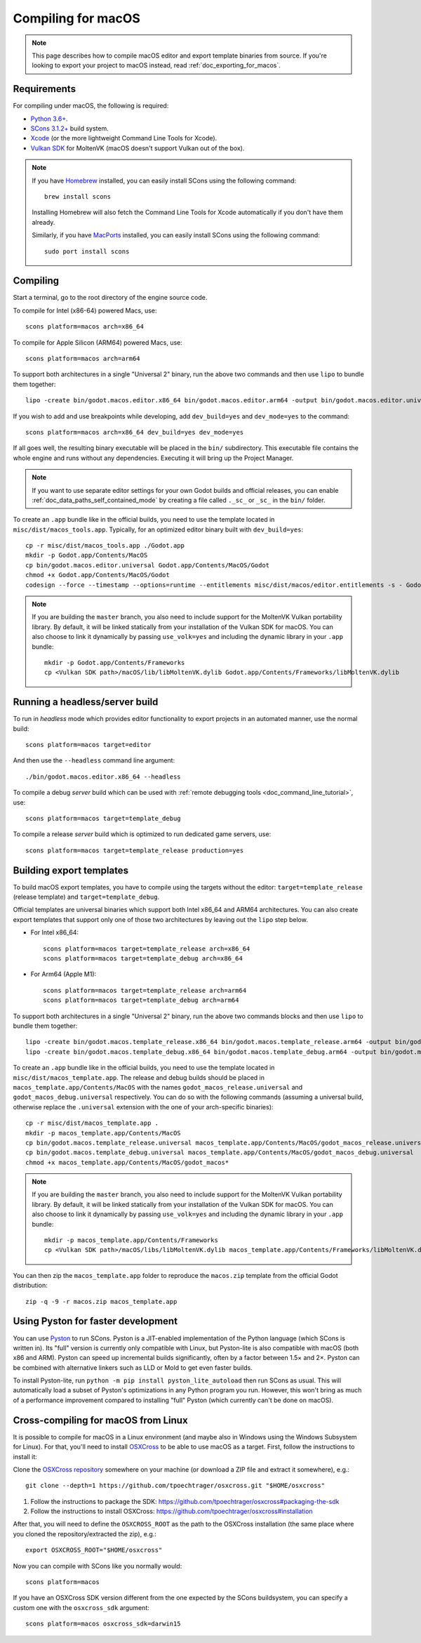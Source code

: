 .. _doc_compiling_for_macos:

Compiling for macOS
===================

.. highlight:: shell

.. note::

    This page describes how to compile macOS editor and export template binaries from source.
    If you're looking to export your project to macOS instead, read :ref:`doc_exporting_for_macos`.

Requirements
------------

For compiling under macOS, the following is required:

- `Python 3.6+ <https://www.python.org/downloads/macos/>`_.
- `SCons 3.1.2+ <https://scons.org/pages/download.html>`_ build system.
- `Xcode <https://apps.apple.com/us/app/xcode/id497799835>`_
  (or the more lightweight Command Line Tools for Xcode).
- `Vulkan SDK <https://sdk.lunarg.com/sdk/download/latest/mac/vulkan-sdk.dmg>`_
  for MoltenVK (macOS doesn't support Vulkan out of the box).

.. note:: If you have `Homebrew <https://brew.sh/>`_ installed, you can easily
          install SCons using the following command::

              brew install scons

          Installing Homebrew will also fetch the Command Line Tools
          for Xcode automatically if you don't have them already.

          Similarly, if you have `MacPorts <https://www.macports.org/>`_
          installed, you can easily install SCons using the
          following command::

              sudo port install scons

.. seealso:: To get the Godot source code for compiling, see
             :ref:`doc_getting_source`.

             For a general overview of SCons usage for Godot, see
             :ref:`doc_introduction_to_the_buildsystem`.

Compiling
---------

Start a terminal, go to the root directory of the engine source code.

To compile for Intel (x86-64) powered Macs, use::

    scons platform=macos arch=x86_64

To compile for Apple Silicon (ARM64) powered Macs, use::

    scons platform=macos arch=arm64

To support both architectures in a single "Universal 2" binary, run the above two commands and then use ``lipo`` to bundle them together::

    lipo -create bin/godot.macos.editor.x86_64 bin/godot.macos.editor.arm64 -output bin/godot.macos.editor.universal

If you wish to add and use breakpoints while developing, add ``dev_build=yes``
and ``dev_mode=yes`` to the command::
    
    scons platform=macos arch=x86_64 dev_build=yes dev_mode=yes

If all goes well, the resulting binary executable will be placed in the
``bin/`` subdirectory. This executable file contains the whole engine and
runs without any dependencies. Executing it will bring up the Project
Manager.

.. note:: If you want to use separate editor settings for your own Godot builds
          and official releases, you can enable
          :ref:`doc_data_paths_self_contained_mode` by creating a file called
          ``._sc_`` or ``_sc_`` in the ``bin/`` folder.

To create an ``.app`` bundle like in the official builds, you need to use the
template located in ``misc/dist/macos_tools.app``. Typically, for an optimized
editor binary built with ``dev_build=yes``::

    cp -r misc/dist/macos_tools.app ./Godot.app
    mkdir -p Godot.app/Contents/MacOS
    cp bin/godot.macos.editor.universal Godot.app/Contents/MacOS/Godot
    chmod +x Godot.app/Contents/MacOS/Godot
    codesign --force --timestamp --options=runtime --entitlements misc/dist/macos/editor.entitlements -s - Godot.app

.. note::

    If you are building the ``master`` branch, you also need to include support
    for the MoltenVK Vulkan portability library. By default, it will be linked
    statically from your installation of the Vulkan SDK for macOS.
    You can also choose to link it dynamically by passing ``use_volk=yes`` and
    including the dynamic library in your ``.app`` bundle::

        mkdir -p Godot.app/Contents/Frameworks
        cp <Vulkan SDK path>/macOS/lib/libMoltenVK.dylib Godot.app/Contents/Frameworks/libMoltenVK.dylib

Running a headless/server build
-------------------------------

To run in *headless* mode which provides editor functionality to export
projects in an automated manner, use the normal build::

    scons platform=macos target=editor

And then use the ``--headless`` command line argument::

    ./bin/godot.macos.editor.x86_64 --headless

To compile a debug *server* build which can be used with
:ref:`remote debugging tools <doc_command_line_tutorial>`, use::

    scons platform=macos target=template_debug

To compile a release *server* build which is optimized to run dedicated game servers,
use::

    scons platform=macos target=template_release production=yes

Building export templates
-------------------------

To build macOS export templates, you have to compile using the targets without
the editor: ``target=template_release`` (release template) and
``target=template_debug``.

Official templates are universal binaries which support both Intel x86_64 and
ARM64 architectures. You can also create export templates that support only one
of those two architectures by leaving out the ``lipo`` step below.

- For Intel x86_64::

    scons platform=macos target=template_release arch=x86_64
    scons platform=macos target=template_debug arch=x86_64

- For Arm64 (Apple M1)::

    scons platform=macos target=template_release arch=arm64
    scons platform=macos target=template_debug arch=arm64

To support both architectures in a single "Universal 2" binary, run the above
two commands blocks and then use ``lipo`` to bundle them together::

    lipo -create bin/godot.macos.template_release.x86_64 bin/godot.macos.template_release.arm64 -output bin/godot.macos.template_release.universal
    lipo -create bin/godot.macos.template_debug.x86_64 bin/godot.macos.template_debug.arm64 -output bin/godot.macos.template_debug.universal

To create an ``.app`` bundle like in the official builds, you need to use the
template located in ``misc/dist/macos_template.app``. The release and debug
builds should be placed in ``macos_template.app/Contents/MacOS`` with the names
``godot_macos_release.universal`` and ``godot_macos_debug.universal`` respectively. You can do so
with the following commands (assuming a universal build, otherwise replace the
``.universal`` extension with the one of your arch-specific binaries)::

    cp -r misc/dist/macos_template.app .
    mkdir -p macos_template.app/Contents/MacOS
    cp bin/godot.macos.template_release.universal macos_template.app/Contents/MacOS/godot_macos_release.universal
    cp bin/godot.macos.template_debug.universal macos_template.app/Contents/MacOS/godot_macos_debug.universal
    chmod +x macos_template.app/Contents/MacOS/godot_macos*

.. note::

    If you are building the ``master`` branch, you also need to include support
    for the MoltenVK Vulkan portability library. By default, it will be linked
    statically from your installation of the Vulkan SDK for macOS.
    You can also choose to link it dynamically by passing ``use_volk=yes`` and
    including the dynamic library in your ``.app`` bundle::

        mkdir -p macos_template.app/Contents/Frameworks
        cp <Vulkan SDK path>/macOS/libs/libMoltenVK.dylib macos_template.app/Contents/Frameworks/libMoltenVK.dylib

You can then zip the ``macos_template.app`` folder to reproduce the ``macos.zip``
template from the official Godot distribution::

    zip -q -9 -r macos.zip macos_template.app

Using Pyston for faster development
-----------------------------------

You can use `Pyston <https://www.pyston.org/>`__ to run SCons. Pyston is a
JIT-enabled implementation of the Python language (which SCons is written in).
Its "full" version is currently only compatible with Linux, but Pyston-lite is
also compatible with macOS (both x86 and ARM). Pyston can speed up incremental
builds significantly, often by a factor between 1.5× and 2×. Pyston can be
combined with alternative linkers such as LLD or Mold to get even faster builds.

To install Pyston-lite, run ``python -m pip install pyston_lite_autoload`` then
run SCons as usual. This will automatically load a subset of Pyston's
optimizations in any Python program you run. However, this won't bring as much
of a performance improvement compared to installing "full" Pyston (which
currently can't be done on macOS).

Cross-compiling for macOS from Linux
------------------------------------

It is possible to compile for macOS in a Linux environment (and maybe also in
Windows using the Windows Subsystem for Linux). For that, you'll need to install
`OSXCross <https://github.com/tpoechtrager/osxcross>`__ to be able to use macOS
as a target. First, follow the instructions to install it:

Clone the `OSXCross repository <https://github.com/tpoechtrager/osxcross>`__
somewhere on your machine (or download a ZIP file and extract it somewhere),
e.g.::

    git clone --depth=1 https://github.com/tpoechtrager/osxcross.git "$HOME/osxcross"

1. Follow the instructions to package the SDK:
   https://github.com/tpoechtrager/osxcross#packaging-the-sdk
2. Follow the instructions to install OSXCross:
   https://github.com/tpoechtrager/osxcross#installation

After that, you will need to define the ``OSXCROSS_ROOT`` as the path to
the OSXCross installation (the same place where you cloned the
repository/extracted the zip), e.g.::

    export OSXCROSS_ROOT="$HOME/osxcross"

Now you can compile with SCons like you normally would::

    scons platform=macos

If you have an OSXCross SDK version different from the one expected by the SCons buildsystem, you can specify a custom one with the ``osxcross_sdk`` argument::

    scons platform=macos osxcross_sdk=darwin15
